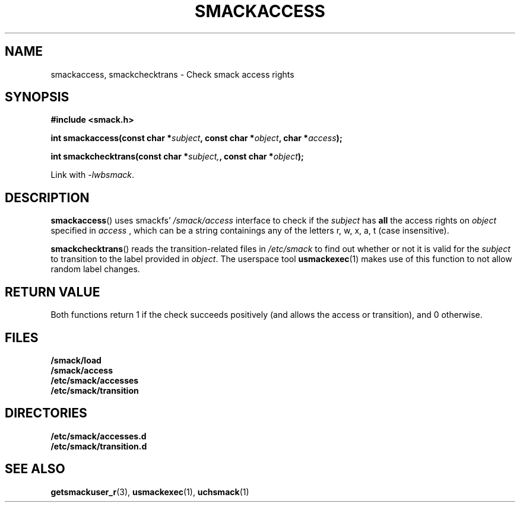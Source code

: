 .\" Process with groff -man -Tascii file.3
.TH SMACKACCESS 3 2012-04-09 "" "wbSmack Manual"
.SH NAME
smackaccess, smackchecktrans \- Check smack access rights
.SH SYNOPSIS
.B #include <smack.h>
.sp
.BI "int smackaccess(const char *" subject ", const char *" object ", char *" access );
.sp
.BI "int smackchecktrans(const char *" subject, ", const char *" object );
.sp
Link with \fI-lwbsmack\fP.
.SH DESCRIPTION
.BR smackaccess ()
uses smackfs'
.I /smack/access
interface to check if the
.I subject
has
.B all
the access rights on
.I object
specified in
.I access
, which can be a string containings any of the letters
r, w, x, a, t (case insensitive).
.PP
.BR smackchecktrans ()
reads the transition-related files in
.I /etc/smack
to find out whether or not it is valid for the
.I subject
to transition to the label provided in
.IR object .
The userspace tool
.BR usmackexec (1)
makes use of this function to not allow random label changes.
.SH RETURN VALUE
Both functions return 1 if the check succeeds positively (and allows the
access or transition), and 0 otherwise.
.SH FILES
.TP
.B /smack/load
.TP
.B /smack/access
.TP
.B /etc/smack/accesses
.TP
.B /etc/smack/transition
.SH DIRECTORIES
.TP
.B /etc/smack/accesses.d
.TP
.B /etc/smack/transition.d
.SH SEE ALSO
.BR getsmackuser_r (3),
.BR usmackexec (1),
.BR uchsmack (1)
